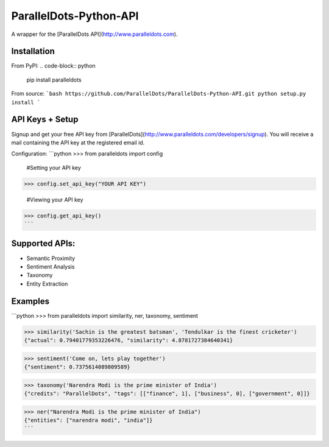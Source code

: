 ParallelDots-Python-API
===============

A wrapper for the [ParallelDots API](http://www.paralleldots.com).

.. image:: https://badge.fury.io/py/paralleldots.svg
    :target: http://badge.fury.io/py/paralleldots

Installation
------------
From PyPI:
.. code-block:: python
	pip install paralleldots


From source:
```bash
https://github.com/ParallelDots/ParallelDots-Python-API.git
python setup.py install
```

API Keys + Setup
----------------
Signup and get your free API key from [ParallelDots](http://www.paralleldots.com/developers/signup).
You will receive a mail containing the API key at the registered email id.

Configuration:
```python
>>> from paralleldots import config

	#Setting your API key
>>> config.set_api_key("YOUR API KEY")

	#Viewing your API key
>>> config.get_api_key()
```



Supported APIs:
------------

- Semantic Proximity
- Sentiment Analysis
- Taxonomy
- Entity Extraction

Examples
--------
```python
>>> from paralleldots import similarity, ner, taxonomy, sentiment

>>> similarity('Sachin is the greatest batsman', 'Tendulkar is the finest cricketer')
{"actual": 0.79401779353226476, "similarity": 4.8781727384640341}

>>> sentiment('Come on, lets play together')
{"sentiment": 0.7375614089809589}

>>> taxonomy('Narendra Modi is the prime minister of India')
{"credits": "ParallelDots", "tags": [["finance", 1], ["business", 0], ["government", 0]]}

>>> ner("Narendra Modi is the prime minister of India")
{"entities": ["narendra modi", "india"]}
```
